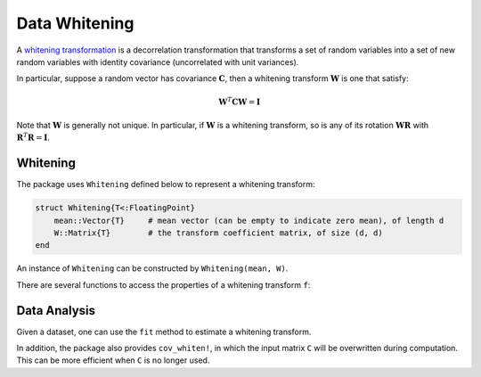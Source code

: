 Data Whitening
================

A `whitening transformation <http://en.wikipedia.org/wiki/Whitening_transformation>`_ is a decorrelation transformation that transforms a set of random variables into a set of new random variables with identity covariance (uncorrelated with unit variances).

In particular, suppose a random vector has covariance :math:`\mathbf{C}`, then a whitening transform :math:`\mathbf{W}` is one that satisfy:

.. math::

    \mathbf{W}^T \mathbf{C} \mathbf{W} = \mathbf{I}

Note that :math:`\mathbf{W}` is generally not unique. In particular, if :math:`\mathbf{W}` is a whitening transform, so is any of its rotation :math:`\mathbf{W} \mathbf{R}` with :math:`\mathbf{R}^T \mathbf{R} = \mathbf{I}`.

Whitening
~~~~~~~~~~~

The package uses ``Whitening`` defined below to represent a whitening transform:

.. code-block:: julia

    struct Whitening{T<:FloatingPoint}
        mean::Vector{T}     # mean vector (can be empty to indicate zero mean), of length d
        W::Matrix{T}        # the transform coefficient matrix, of size (d, d)
    end

An instance of ``Whitening`` can be constructed by ``Whitening(mean, W)``. 

There are several functions to access the properties of a whitening transform ``f``:

.. function:: indim(f)

    Get the input dimension, *i.e* ``d``.

.. function:: outdim(f)

    Get the out dimension, *i.e* ``d``.

.. function:: mean(f)

    Get the mean vector. 

    **Note:** if ``f.mean`` is empty, this function returns a zero vector of length ``d``.

.. function:: transform(f, x)

    Apply the whitening transform to a vector or a matrix with samples in columns, as :math:`\mathbf{W}^T (\mathbf{x} - \boldsymbol{\mu})`.


Data Analysis
~~~~~~~~~~~~~~

Given a dataset, one can use the ``fit`` method to estimate a whitening transform.

.. function:: fit(Whitening, X; ...)

    Estimate a whitening transform from the data given in ``X``. Here, ``X`` should be a matrix, whose columns give the samples.

    This function returns an instance of ``Whitening``.

    **Keyword Arguments:**

    =========== ======================================================= ===============
     name         description                                             default
    =========== ======================================================= ===============
     regcoef    The regularization coefficient. The covariance will       ``zero(T)``
                be regularized as follows when ``regcoef`` is positive:

                ``C + (eigmax(C) * regcoef) * eye(d)``
    ----------- ------------------------------------------------------- ---------------
     mean       The mean vector, which can be either of:                  ``nothing``

                - ``0``: the input data has already been centralized
                - ``nothing``: this function will compute the mean
                - a pre-computed mean vector
    =========== ======================================================= ===============

    **Note:** This function internally relies on ``cov_whiten`` to derive the transformation ``W``. The function ``cov_whiten`` itself is also a useful function.


.. function:: cov_whitening(C)

    Derive the whitening transform coefficient matrix ``W`` given the covariance matrix ``C``. Here, ``C`` can be either a square matrix, or an instance of ``Cholesky``.

    Internally, this function solves the whitening transform using Cholesky factorization. The rationale is as follows: let :math:`\mathbf{C} = \mathbf{U}^T \mathbf{U}` and :math:`\mathbf{W} = \mathbf{U}^{-1}`, then :math:`\mathbf{W}^T \mathbf{C} \mathbf{W} = \mathbf{I}`.

    **Note:** The return matrix ``W`` is an upper triangular matrix.

.. function:: cov_whitening(C, regcoef)

    Derive a whitening transform based on a regularized covariance, as ``C + (eigmax(C) * regcoef) * eye(d)``.

In addition, the package also provides ``cov_whiten!``, in which the input matrix ``C`` will be overwritten during computation. This can be more efficient when ``C`` is no longer used. 

.. function:: invsqrtm(C)

    Compute ``inv(sqrtm(C))`` through symmetric eigenvalue decomposition.




